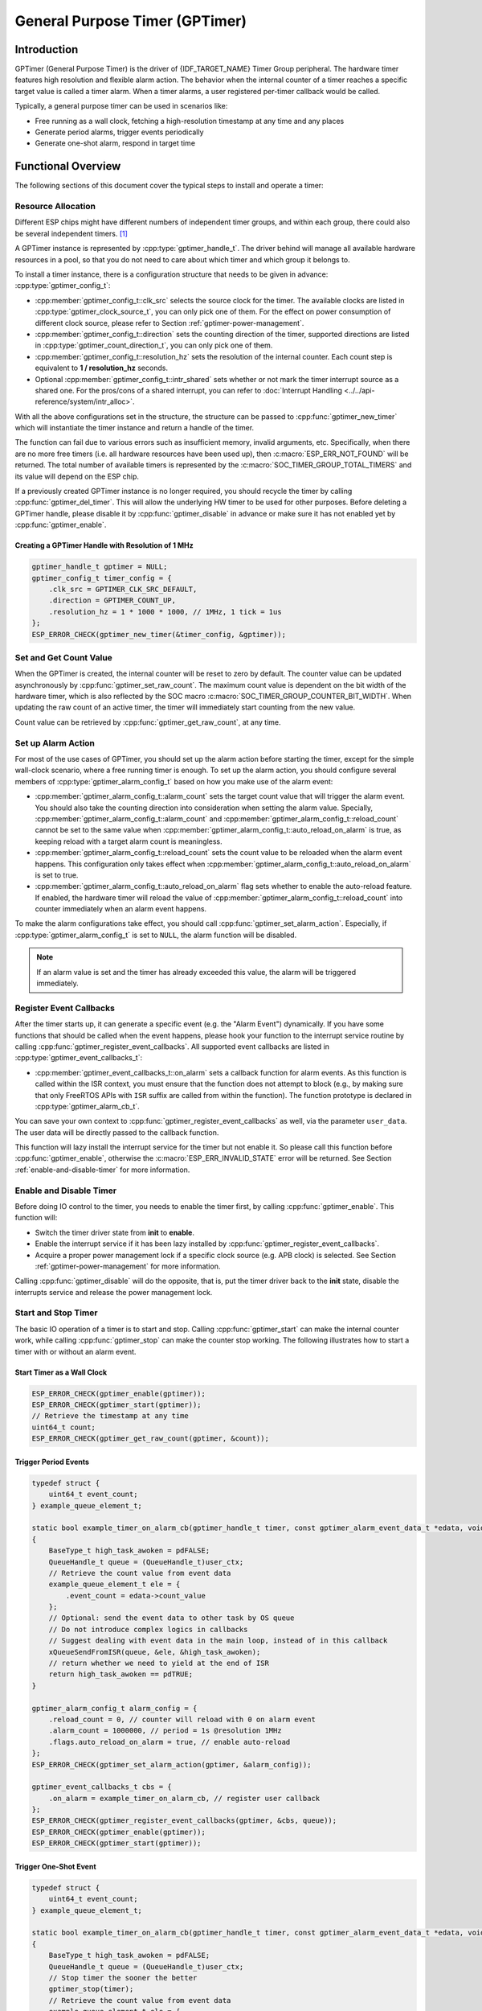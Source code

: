 General Purpose Timer (GPTimer)
===============================

Introduction
------------

GPTimer (General Purpose Timer) is the driver of {IDF_TARGET_NAME} Timer Group peripheral. The hardware timer features high resolution and flexible alarm action. The behavior when the internal counter of a timer reaches a specific target value is called a timer alarm. When a timer alarms, a user registered per-timer callback would be called.

Typically, a general purpose timer can be used in scenarios like:

-  Free running as a wall clock, fetching a high-resolution timestamp at any time and any places
-  Generate period alarms, trigger events periodically
-  Generate one-shot alarm, respond in target time

Functional Overview
-------------------

The following sections of this document cover the typical steps to install and operate a timer:

.. list::

    - :ref:`gptimer-resource-allocation` - covers which parameters should be set up to get a timer handle and how to recycle the resources when GPTimer finishes working.
    - :ref:`set-and-get-count-value` - covers how to force the timer counting from a start point and how to get the count value at anytime.
    - :ref:`set-up-alarm-action` - covers the parameters that should be set up to enable the alarm event.
    - :ref:`gptimer-register-event-callbacks` - covers how to hook user specific code to the alarm event callback function.
    - :ref:`enable-and-disable-timer` - covers how to enable and disable the timer.
    - :ref:`start-and-stop-timer` - shows some typical use cases that start the timer with different alarm behavior.
    :SOC_TIMER_SUPPORT_ETM: - :ref:`gptimer-etm-event-and-task` - describes what the events and tasks can be connected to the ETM channel.
    - :ref:`gptimer-power-management` - describes how different source clock selections can affect power consumption.
    - :ref:`gptimer-iram-safe` - describes tips on how to make the timer interrupt and IO control functions work better along with a disabled cache.
    - :ref:`gptimer-thread-safety` - lists which APIs are guaranteed to be thread safe by the driver.
    - :ref:`gptimer-kconfig-options` - lists the supported Kconfig options that can be used to make a different effect on driver behavior.

.. _gptimer-resource-allocation:

Resource Allocation
^^^^^^^^^^^^^^^^^^^

Different ESP chips might have different numbers of independent timer groups, and within each group, there could also be several independent timers. [1]_

A GPTimer instance is represented by :cpp:type:`gptimer_handle_t`. The driver behind will manage all available hardware resources in a pool, so that you do not need to care about which timer and which group it belongs to.

To install a timer instance, there is a configuration structure that needs to be given in advance: :cpp:type:`gptimer_config_t`:

-  :cpp:member:`gptimer_config_t::clk_src` selects the source clock for the timer. The available clocks are listed in :cpp:type:`gptimer_clock_source_t`, you can only pick one of them. For the effect on power consumption of different clock source, please refer to Section :ref:`gptimer-power-management`.
-  :cpp:member:`gptimer_config_t::direction` sets the counting direction of the timer, supported directions are listed in :cpp:type:`gptimer_count_direction_t`, you can only pick one of them.

-  :cpp:member:`gptimer_config_t::resolution_hz` sets the resolution of the internal counter. Each count step is equivalent to **1 / resolution_hz** seconds.

-  Optional :cpp:member:`gptimer_config_t::intr_shared` sets whether or not mark the timer interrupt source as a shared one. For the pros/cons of a shared interrupt, you can refer to :doc:`Interrupt Handling <../../api-reference/system/intr_alloc>`.

With all the above configurations set in the structure, the structure can be passed to :cpp:func:`gptimer_new_timer` which will instantiate the timer instance and return a handle of the timer.

The function can fail due to various errors such as insufficient memory, invalid arguments, etc. Specifically, when there are no more free timers (i.e. all hardware resources have been used up), then :c:macro:`ESP_ERR_NOT_FOUND` will be returned. The total number of available timers is represented by the :c:macro:`SOC_TIMER_GROUP_TOTAL_TIMERS` and its value will depend on the ESP chip.

If a previously created GPTimer instance is no longer required, you should recycle the timer by calling :cpp:func:`gptimer_del_timer`. This will allow the underlying HW timer to be used for other purposes. Before deleting a GPTimer handle, please disable it by :cpp:func:`gptimer_disable` in advance or make sure it has not enabled yet by :cpp:func:`gptimer_enable`.

Creating a GPTimer Handle with Resolution of 1 MHz
~~~~~~~~~~~~~~~~~~~~~~~~~~~~~~~~~~~~~~~~~~~~~~~~~~~~

.. code:: c

   gptimer_handle_t gptimer = NULL;
   gptimer_config_t timer_config = {
       .clk_src = GPTIMER_CLK_SRC_DEFAULT,
       .direction = GPTIMER_COUNT_UP,
       .resolution_hz = 1 * 1000 * 1000, // 1MHz, 1 tick = 1us
   };
   ESP_ERROR_CHECK(gptimer_new_timer(&timer_config, &gptimer));

.. _set-and-get-count-value:

Set and Get Count Value
^^^^^^^^^^^^^^^^^^^^^^^

When the GPTimer is created, the internal counter will be reset to zero by default. The counter value can be updated asynchronously by :cpp:func:`gptimer_set_raw_count`. The maximum count value is dependent on the bit width of the hardware timer, which is also reflected by the SOC macro :c:macro:`SOC_TIMER_GROUP_COUNTER_BIT_WIDTH`. When updating the raw count of an active timer, the timer will immediately start counting from the new value.

Count value can be retrieved by :cpp:func:`gptimer_get_raw_count`, at any time.

.. _set-up-alarm-action:

Set up Alarm Action
^^^^^^^^^^^^^^^^^^^

For most of the use cases of GPTimer, you should set up the alarm action before starting the timer, except for the simple wall-clock scenario, where a free running timer is enough. To set up the alarm action, you should configure several members of :cpp:type:`gptimer_alarm_config_t` based on how you make use of the alarm event:

-  :cpp:member:`gptimer_alarm_config_t::alarm_count` sets the target count value that will trigger the alarm event. You should also take the counting direction into consideration when setting the alarm value. Specially, :cpp:member:`gptimer_alarm_config_t::alarm_count` and :cpp:member:`gptimer_alarm_config_t::reload_count` cannot be set to the same value when :cpp:member:`gptimer_alarm_config_t::auto_reload_on_alarm` is true, as keeping reload with a target alarm count is meaningless.

-  :cpp:member:`gptimer_alarm_config_t::reload_count` sets the count value to be reloaded when the alarm event happens. This configuration only takes effect when :cpp:member:`gptimer_alarm_config_t::auto_reload_on_alarm` is set to true.

-  :cpp:member:`gptimer_alarm_config_t::auto_reload_on_alarm` flag sets whether to enable the auto-reload feature. If enabled, the hardware timer will reload the value of :cpp:member:`gptimer_alarm_config_t::reload_count` into counter immediately when an alarm event happens.

To make the alarm configurations take effect, you should call :cpp:func:`gptimer_set_alarm_action`. Especially, if :cpp:type:`gptimer_alarm_config_t` is set to ``NULL``, the alarm function will be disabled.

.. note::

    If an alarm value is set and the timer has already exceeded this value, the alarm will be triggered immediately.

.. _gptimer-register-event-callbacks:

Register Event Callbacks
^^^^^^^^^^^^^^^^^^^^^^^^

After the timer starts up, it can generate a specific event (e.g. the "Alarm Event") dynamically. If you have some functions that should be called when the event happens, please hook your function to the interrupt service routine by calling :cpp:func:`gptimer_register_event_callbacks`. All supported event callbacks are listed in :cpp:type:`gptimer_event_callbacks_t`:

-  :cpp:member:`gptimer_event_callbacks_t::on_alarm` sets a callback function for alarm events. As this function is called within the ISR context, you must ensure that the function does not attempt to block (e.g., by making sure that only FreeRTOS APIs with ``ISR`` suffix are called from within the function). The function prototype is declared in :cpp:type:`gptimer_alarm_cb_t`.

You can save your own context to :cpp:func:`gptimer_register_event_callbacks` as well, via the parameter ``user_data``. The user data will be directly passed to the callback function.

This function will lazy install the interrupt service for the timer but not enable it. So please call this function before :cpp:func:`gptimer_enable`, otherwise the :c:macro:`ESP_ERR_INVALID_STATE` error will be returned. See Section :ref:`enable-and-disable-timer` for more information.

.. _enable-and-disable-timer:

Enable and Disable Timer
^^^^^^^^^^^^^^^^^^^^^^^^

Before doing IO control to the timer, you needs to enable the timer first, by calling :cpp:func:`gptimer_enable`. This function will:

* Switch the timer driver state from **init** to **enable**.
* Enable the interrupt service if it has been lazy installed by :cpp:func:`gptimer_register_event_callbacks`.
* Acquire a proper power management lock if a specific clock source (e.g. APB clock) is selected. See Section :ref:`gptimer-power-management` for more information.

Calling :cpp:func:`gptimer_disable` will do the opposite, that is, put the timer driver back to the **init** state, disable the interrupts service and release the power management lock.

.. _start-and-stop-timer:

Start and Stop Timer
^^^^^^^^^^^^^^^^^^^^

The basic IO operation of a timer is to start and stop. Calling :cpp:func:`gptimer_start` can make the internal counter work, while calling :cpp:func:`gptimer_stop` can make the counter stop working. The following illustrates how to start a timer with or without an alarm event.

Start Timer as a Wall Clock
~~~~~~~~~~~~~~~~~~~~~~~~~~~

.. code:: c

    ESP_ERROR_CHECK(gptimer_enable(gptimer));
    ESP_ERROR_CHECK(gptimer_start(gptimer));
    // Retrieve the timestamp at any time
    uint64_t count;
    ESP_ERROR_CHECK(gptimer_get_raw_count(gptimer, &count));

Trigger Period Events
~~~~~~~~~~~~~~~~~~~~~

.. code:: c

    typedef struct {
        uint64_t event_count;
    } example_queue_element_t;

    static bool example_timer_on_alarm_cb(gptimer_handle_t timer, const gptimer_alarm_event_data_t *edata, void *user_ctx)
    {
        BaseType_t high_task_awoken = pdFALSE;
        QueueHandle_t queue = (QueueHandle_t)user_ctx;
        // Retrieve the count value from event data
        example_queue_element_t ele = {
            .event_count = edata->count_value
        };
        // Optional: send the event data to other task by OS queue
        // Do not introduce complex logics in callbacks
        // Suggest dealing with event data in the main loop, instead of in this callback
        xQueueSendFromISR(queue, &ele, &high_task_awoken);
        // return whether we need to yield at the end of ISR
        return high_task_awoken == pdTRUE;
    }

    gptimer_alarm_config_t alarm_config = {
        .reload_count = 0, // counter will reload with 0 on alarm event
        .alarm_count = 1000000, // period = 1s @resolution 1MHz
        .flags.auto_reload_on_alarm = true, // enable auto-reload
    };
    ESP_ERROR_CHECK(gptimer_set_alarm_action(gptimer, &alarm_config));

    gptimer_event_callbacks_t cbs = {
        .on_alarm = example_timer_on_alarm_cb, // register user callback
    };
    ESP_ERROR_CHECK(gptimer_register_event_callbacks(gptimer, &cbs, queue));
    ESP_ERROR_CHECK(gptimer_enable(gptimer));
    ESP_ERROR_CHECK(gptimer_start(gptimer));

Trigger One-Shot Event
~~~~~~~~~~~~~~~~~~~~~~

.. code:: c

    typedef struct {
        uint64_t event_count;
    } example_queue_element_t;

    static bool example_timer_on_alarm_cb(gptimer_handle_t timer, const gptimer_alarm_event_data_t *edata, void *user_ctx)
    {
        BaseType_t high_task_awoken = pdFALSE;
        QueueHandle_t queue = (QueueHandle_t)user_ctx;
        // Stop timer the sooner the better
        gptimer_stop(timer);
        // Retrieve the count value from event data
        example_queue_element_t ele = {
            .event_count = edata->count_value
        };
        // Optional: send the event data to other task by OS queue
        xQueueSendFromISR(queue, &ele, &high_task_awoken);
        // return whether we need to yield at the end of ISR
        return high_task_awoken == pdTRUE;
    }

    gptimer_alarm_config_t alarm_config = {
        .alarm_count = 1 * 1000 * 1000, // alarm target = 1s @resolution 1MHz
    };
    ESP_ERROR_CHECK(gptimer_set_alarm_action(gptimer, &alarm_config));

    gptimer_event_callbacks_t cbs = {
        .on_alarm = example_timer_on_alarm_cb, // register user callback
    };
    ESP_ERROR_CHECK(gptimer_register_event_callbacks(gptimer, &cbs, queue));
    ESP_ERROR_CHECK(gptimer_enable(gptimer));
    ESP_ERROR_CHECK(gptimer_start(gptimer));

Dynamic Alarm Update
~~~~~~~~~~~~~~~~~~~~

Alarm value can be updated dynamically inside the ISR handler callback, by changing :cpp:member:`gptimer_alarm_event_data_t::alarm_value`. Then the alarm value will be updated after the callback function returns.

.. code:: c

    typedef struct {
        uint64_t event_count;
    } example_queue_element_t;

    static bool example_timer_on_alarm_cb(gptimer_handle_t timer, const gptimer_alarm_event_data_t *edata, void *user_ctx)
    {
        BaseType_t high_task_awoken = pdFALSE;
        QueueHandle_t queue = (QueueHandle_t)user_data;
        // Retrieve the count value from event data
        example_queue_element_t ele = {
            .event_count = edata->count_value
        };
        // Optional: send the event data to other task by OS queue
        xQueueSendFromISR(queue, &ele, &high_task_awoken);
        // reconfigure alarm value
        gptimer_alarm_config_t alarm_config = {
            .alarm_count = edata->alarm_value + 1000000, // alarm in next 1s
        };
        gptimer_set_alarm_action(timer, &alarm_config);
        // return whether we need to yield at the end of ISR
        return high_task_awoken == pdTRUE;
    }

    gptimer_alarm_config_t alarm_config = {
        .alarm_count = 1000000, // initial alarm target = 1s @resolution 1MHz
    };
    ESP_ERROR_CHECK(gptimer_set_alarm_action(gptimer, &alarm_config));

    gptimer_event_callbacks_t cbs = {
        .on_alarm = example_timer_on_alarm_cb, // register user callback
    };
    ESP_ERROR_CHECK(gptimer_register_event_callbacks(gptimer, &cbs, queue));
    ESP_ERROR_CHECK(gptimer_enable(gptimer));
    ESP_ERROR_CHECK(gptimer_start(gptimer, &alarm_config));


.. only:: SOC_TIMER_SUPPORT_ETM

    .. _gptimer-etm-event-and-task:

    ETM Event and Task
    ^^^^^^^^^^^^^^^^^^

    GPTimer is able to generate various events that can interact with the :doc:`ETM </api-reference/peripherals/etm>` module. The supported events are listed in the :cpp:type:`gptimer_etm_event_type_t`. You can call :cpp:func:`gptimer_new_etm_event` to get the corresponding ETM event handle. Likewise, GPTimer exposes several tasks that can be triggered by other ETM events. The supported tasks are listed in the :cpp:type:`gptimer_etm_task_type_t`. You can call :cpp:func:`gptimer_new_etm_task` to get the corresponding ETM task handle.

    For how to connect the event and task to an ETM channel, please refer to the :doc:`ETM </api-reference/peripherals/etm>` documentation.

    .. _gptimer-power-management:

.. only:: not SOC_TIMER_SUPPORT_ETM

    .. _gptimer-power-management:

Power Management
^^^^^^^^^^^^^^^^

When power management is enabled (i.e. :ref:`CONFIG_PM_ENABLE` is on), the system will adjust the APB frequency before going into Light-sleep mode, thus potentially changing the period of a GPTimer's counting step and leading to inaccurate time keeping.

However, the driver can prevent the system from changing APB frequency by acquiring a power management lock of type :cpp:enumerator:`ESP_PM_APB_FREQ_MAX`. Whenever the driver creates a GPTimer instance that has selected :cpp:enumerator:`GPTIMER_CLK_SRC_APB` as its clock source, the driver will guarantee that the power management lock is acquired when enabling the timer by :cpp:func:`gptimer_enable`. Likewise, the driver releases the lock when :cpp:func:`gptimer_disable` is called for that timer.

If other gptimer clock sources are selected such as :cpp:enumerator:`GPTIMER_CLK_SRC_XTAL`, then the driver will not install power management lock. The XTAL clock source is more suitable for a low power application as long as the source clock can still provide sufficient resolution.

.. _gptimer-iram-safe:

IRAM Safe
^^^^^^^^^

By default, the GPTimer interrupt will be deferred when the cache is disabled because of writing or erasing the flash. Thus the alarm interrupt will not get executed in time, which is not expected in a real-time application.

There is a Kconfig option :ref:`CONFIG_GPTIMER_ISR_IRAM_SAFE` that will:

-  Enable the interrupt being serviced even when the cache is disabled
-  Place all functions that used by the ISR into IRAM [2]_
-  Place driver object into DRAM (in case it is mapped to PSRAM by accident)

This will allow the interrupt to run while the cache is disabled, but will come at the cost of increased IRAM consumption.

There is another Kconfig option :ref:`CONFIG_GPTIMER_CTRL_FUNC_IN_IRAM` that can put commonly used IO control functions into IRAM as well. So, these functions can also be executable when the cache is disabled. These IO control functions are as follows:

- :cpp:func:`gptimer_start`
- :cpp:func:`gptimer_stop`
- :cpp:func:`gptimer_get_raw_count`
- :cpp:func:`gptimer_set_raw_count`
- :cpp:func:`gptimer_set_alarm_action`

.. _gptimer-thread-safety:

Thread Safety
^^^^^^^^^^^^^

The factory function :cpp:func:`gptimer_new_timer` is guaranteed to be thread safe by the driver, which means, you can call it from different RTOS tasks without protection by extra locks.

The following functions are allowed to run under ISR context, as the driver uses a critical section to prevent them being called concurrently in the task and ISR.

- :cpp:func:`gptimer_start`
- :cpp:func:`gptimer_stop`
- :cpp:func:`gptimer_get_raw_count`
- :cpp:func:`gptimer_set_raw_count`
- :cpp:func:`gptimer_set_alarm_action`

Other functions that take :cpp:type:`gptimer_handle_t` as the first positional parameter, are not treated as thread safe, which means you should avoid calling them from multiple tasks.

.. _gptimer-kconfig-options:

Kconfig Options
^^^^^^^^^^^^^^^

- :ref:`CONFIG_GPTIMER_CTRL_FUNC_IN_IRAM` controls where to place the GPTimer control functions (IRAM or flash), see Section :ref:`gptimer-iram-safe` for more information.
- :ref:`CONFIG_GPTIMER_ISR_IRAM_SAFE` controls whether the default ISR handler can work when the cache is disabled, see Section :ref:`gptimer-iram-safe` for more information.
- :ref:`CONFIG_GPTIMER_ENABLE_DEBUG_LOG` is used to enabled the debug log output. Enable this option will increase the firmware binary size.

Application Examples
--------------------

.. list::

    - Typical use cases of GPTimer are listed in the example :example:`peripherals/timer_group/gptimer`.
    :SOC_TIMER_SUPPORT_ETM: - GPTimer capture external event's timestamp, with the help of ETM module: :example:`peripherals/timer_group/gptimer_capture_hc_sr04`.

API Reference
-------------

.. include-build-file:: inc/gptimer.inc
.. include-build-file:: inc/gptimer_etm.inc
.. include-build-file:: inc/gptimer_types.inc
.. include-build-file:: inc/timer_types.inc

.. [1]
   Different ESP chip series might have different numbers of GPTimer instances. For more details, please refer to *{IDF_TARGET_NAME} Technical Reference Manual* > Chapter *Timer Group (TIMG)* [`PDF <{IDF_TARGET_TRM_EN_URL}#timg>`__]. The driver will not forbid you from applying for more timers, but it will return error when all available hardware resources are used up. Please always check the return value when doing resource allocation (e.g. :cpp:func:`gptimer_new_timer`).

.. [2]
   :cpp:member:`gptimer_event_callbacks_t::on_alarm` callback and the functions invoked by the callback should also be placed in IRAM, please take care of them by yourself.
